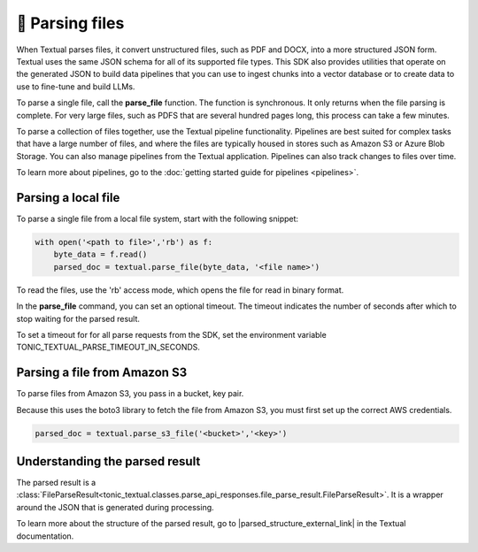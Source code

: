 🧮 Parsing files
=================

When Textual parses files, it convert unstructured files, such as PDF and DOCX, into a more structured JSON form. Textual uses the same JSON schema for all of its supported file types. This SDK also provides utilities that operate on the generated JSON to build data pipelines that you can use to ingest chunks into a vector database or to create data to use to fine-tune and build LLMs.

To parse a single file, call the **parse_file** function. The function is synchronous. It only returns when the file parsing is complete. For very large files, such as PDFS that are several hundred pages long, this process can take a few minutes.  

To parse a collection of files together, use the Textual pipeline functionality. Pipelines are best suited for complex tasks that have a large number of files, and where the files are typically housed in stores such as Amazon S3 or Azure Blob Storage. You can also manage pipelines from the Textual application. Pipelines can also track changes to files over time.

To learn more about pipelines, go to the :doc:`getting started guide for pipelines <pipelines>`.

Parsing a local file
---------------------------

To parse a single file from a local file system, start with the following snippet:

.. code-block:: python

    with open('<path to file>','rb') as f:
        byte_data = f.read()
        parsed_doc = textual.parse_file(byte_data, '<file name>')

To read the files, use the 'rb' access mode, which opens the file for read in binary format.

In the **parse_file** command, you can set an optional timeout. The timeout indicates the number of seconds after which to stop waiting for the parsed result.

To set a timeout for for all parse requests from the SDK, set the environment variable TONIC_TEXTUAL_PARSE_TIMEOUT_IN_SECONDS.

Parsing a file from Amazon S3
-----------------------------

To parse files from Amazon S3, you pass in a bucket, key pair.

Because this uses the boto3 library to fetch the file from Amazon S3, you must first set up the correct AWS credentials.

.. code-block:: python

    parsed_doc = textual.parse_s3_file('<bucket>','<key>')

Understanding the parsed result
-------------------------------

The parsed result is a :class:`FileParseResult<tonic_textual.classes.parse_api_responses.file_parse_result.FileParseResult>`. It is a wrapper around the JSON that is generated during processing.

To learn more about the structure of the parsed result, go to |parsed_structure_external_link| in the Textual documentation.

.. |parsed_structure_external_link| raw:: html

    <a href="https://docs.tonic.ai/textual/pipelines/viewing-pipeline-results/pipeline-json-structure" target="_blank">Parsed JSON structure</a>
